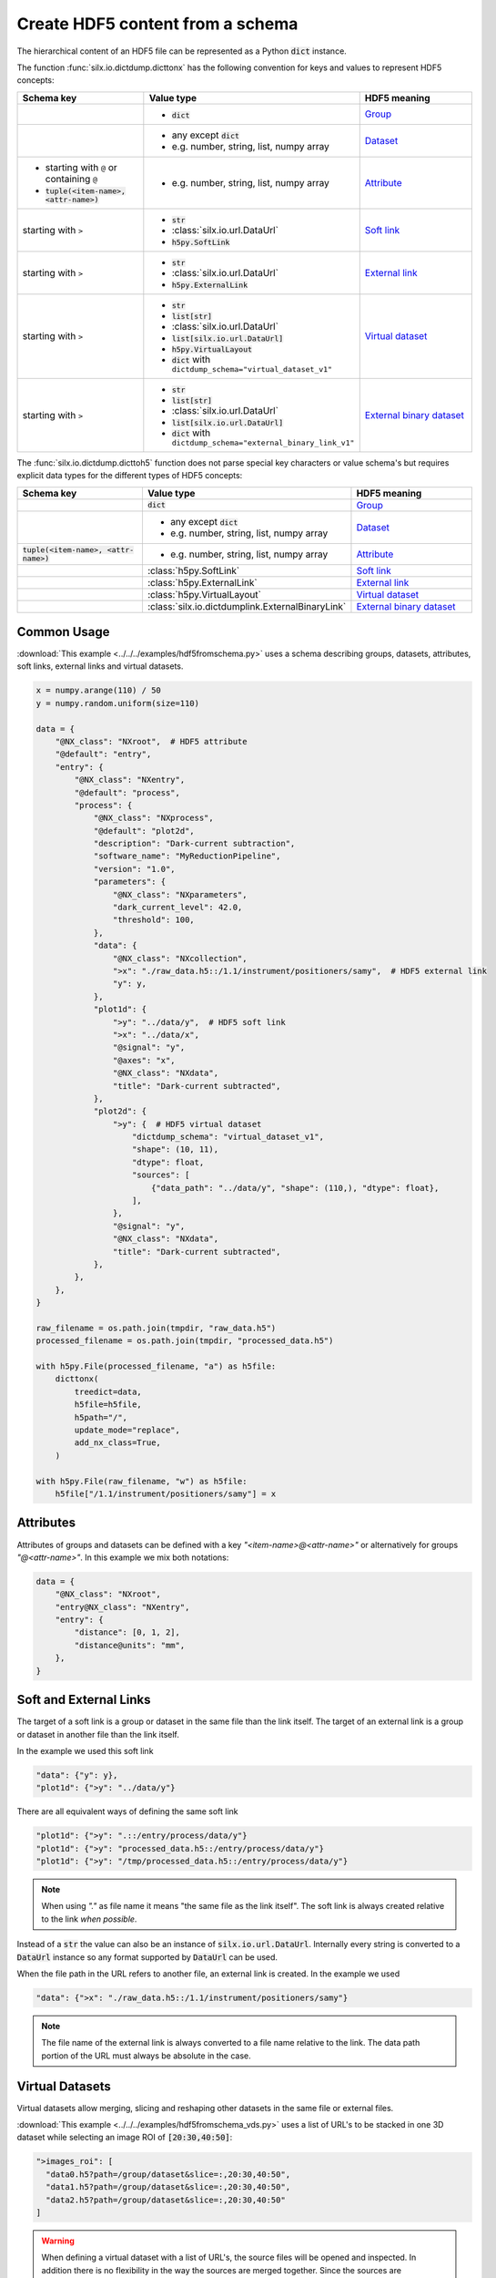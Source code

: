 .. _create-hdf5-content-from-a-schema:

Create HDF5 content from a schema
=================================

The hierarchical content of an HDF5 file can be represented as a Python :code:`dict` instance.

The function :func:`silx.io.dictdump.dicttonx` has the following convention for keys and values
to represent HDF5 concepts:

.. list-table::
   :widths: 1 1 1
   :header-rows: 1

   * - Schema key
     - Value type
     - HDF5 meaning
   * - 
     - * :code:`dict`
     - `Group <https://docs.h5py.org/en/stable/high/group.html>`_
   * - 
     - * any except :code:`dict`
       * e.g. number, string, list, numpy array
     - `Dataset <https://docs.h5py.org/en/stable/high/dataset.html>`_
   * - * starting with ``@`` or containing ``@``
       * :code:`tuple(<item-name>, <attr-name>)`
     - * e.g. number, string, list, numpy array
     - `Attribute <https://docs.h5py.org/en/stable/high/attr.html>`_
   * - starting with ``>``
     - * :code:`str`
       * :class:`silx.io.url.DataUrl`
       * :code:`h5py.SoftLink`
     - `Soft link <https://docs.h5py.org/en/stable/high/group.html#group-softlinks>`_
   * - starting with ``>``
     - * :code:`str`
       * :class:`silx.io.url.DataUrl`
       * :code:`h5py.ExternalLink`
     - `External link <https://docs.h5py.org/en/stable/high/group.html#external-links>`_
   * - starting with ``>``
     - * :code:`str`
       * :code:`list[str]`
       * :class:`silx.io.url.DataUrl`
       * :code:`list[silx.io.url.DataUrl]`
       * :code:`h5py.VirtualLayout`
       * :code:`dict` with ``dictdump_schema="virtual_dataset_v1"``
     - `Virtual dataset <https://docs.h5py.org/en/stable/vds.html>`_
   * - starting with ``>``
     - * :code:`str`
       * :code:`list[str]`
       * :class:`silx.io.url.DataUrl`
       * :code:`list[silx.io.url.DataUrl]`
       * :code:`dict` with ``dictdump_schema="external_binary_link_v1"``
     - `External binary dataset <https://docs.h5py.org/en/stable/high/dataset.html#h5py.Dataset.external>`_

The :func:`silx.io.dictdump.dicttoh5` function does not parse special key characters or value schema's
but requires explicit data types for the different types of HDF5 concepts:

.. list-table::
   :widths: 1 1 1
   :header-rows: 1

   * - Schema key
     - Value type
     - HDF5 meaning
   * - 
     - :code:`dict`
     - `Group <https://docs.h5py.org/en/stable/high/group.html>`_
   * - 
     - * any except :code:`dict`
       * e.g. number, string, list, numpy array
     - `Dataset <https://docs.h5py.org/en/stable/high/dataset.html>`_
   * - :code:`tuple(<item-name>, <attr-name>)`
     - * e.g. number, string, list, numpy array
     - `Attribute <https://docs.h5py.org/en/stable/high/attr.html>`_
   * - 
     - :class:`h5py.SoftLink`
     - `Soft link <https://docs.h5py.org/en/stable/high/group.html#group-softlinks>`_
   * - 
     - :class:`h5py.ExternalLink`
     - `External link <https://docs.h5py.org/en/stable/high/group.html#external-links>`_
   * - 
     - :class:`h5py.VirtualLayout`
     - `Virtual dataset <https://docs.h5py.org/en/stable/vds.html>`_
   * - 
     - :class:`silx.io.dictdumplink.ExternalBinaryLink`
     - `External binary dataset <https://docs.h5py.org/en/stable/high/dataset.html#h5py.Dataset.external>`_

Common Usage
------------

:download:`This example <../../../examples/hdf5fromschema.py>`
uses a schema describing groups, datasets, attributes, soft links, external links and virtual datasets.

.. image:: img/hdf5fromschema.png
  :width: 150px

.. code-block:: python

    x = numpy.arange(110) / 50
    y = numpy.random.uniform(size=110)

    data = {
        "@NX_class": "NXroot",  # HDF5 attribute
        "@default": "entry",
        "entry": {
            "@NX_class": "NXentry",
            "@default": "process",
            "process": {
                "@NX_class": "NXprocess",
                "@default": "plot2d",
                "description": "Dark-current subtraction",
                "software_name": "MyReductionPipeline",
                "version": "1.0",
                "parameters": {
                    "@NX_class": "NXparameters",
                    "dark_current_level": 42.0,
                    "threshold": 100,
                },
                "data": {
                    "@NX_class": "NXcollection",
                    ">x": "./raw_data.h5::/1.1/instrument/positioners/samy",  # HDF5 external link
                    "y": y,
                },
                "plot1d": {
                    ">y": "../data/y",  # HDF5 soft link
                    ">x": "../data/x",
                    "@signal": "y",
                    "@axes": "x",
                    "@NX_class": "NXdata",
                    "title": "Dark-current subtracted",
                },
                "plot2d": {
                    ">y": {  # HDF5 virtual dataset
                        "dictdump_schema": "virtual_dataset_v1",
                        "shape": (10, 11),
                        "dtype": float,
                        "sources": [
                            {"data_path": "../data/y", "shape": (110,), "dtype": float},
                        ],
                    },
                    "@signal": "y",
                    "@NX_class": "NXdata",
                    "title": "Dark-current subtracted",
                },
            },
        },
    }

    raw_filename = os.path.join(tmpdir, "raw_data.h5")
    processed_filename = os.path.join(tmpdir, "processed_data.h5")

    with h5py.File(processed_filename, "a") as h5file:
        dicttonx(
            treedict=data,
            h5file=h5file,
            h5path="/",
            update_mode="replace",
            add_nx_class=True,
        )

    with h5py.File(raw_filename, "w") as h5file:
        h5file["/1.1/instrument/positioners/samy"] = x

Attributes
----------

Attributes of groups and datasets can be defined with a key `"<item-name>@<attr-name>"`
or alternatively for groups `"@<attr-name>"`. In this example we mix both notations:

.. code-block:: python

    data = {
        "@NX_class": "NXroot",
        "entry@NX_class": "NXentry",
        "entry": {
            "distance": [0, 1, 2],
            "distance@units": "mm",
        },
    }

Soft and External Links
-----------------------

The target of a soft link is a group or dataset in the same file than the link itself. The target of an external link
is a group or dataset in another file than the link itself. 

In the example we used this soft link

.. code-block:: python

    "data": {"y": y},
    "plot1d": {">y": "../data/y"}

There are all equivalent ways of defining the same soft link

.. code-block:: python

    "plot1d": {">y": ".::/entry/process/data/y"}
    "plot1d": {">y": "processed_data.h5::/entry/process/data/y"}
    "plot1d": {">y": "/tmp/processed_data.h5::/entry/process/data/y"}

.. note::

  When using `"."` as file name it means "the same file as the link itself".
  The soft link is always created relative to the link `when possible`.

Instead of a :code:`str` the value can also be an instance of :code:`silx.io.url.DataUrl`. Internally every string
is converted to a :code:`DataUrl` instance so any format supported by :code:`DataUrl` can be used.

When the file path in the URL refers to another file, an external link is created. In the example we used

.. code-block:: python

    "data": {">x": "./raw_data.h5::/1.1/instrument/positioners/samy"}

.. note::

  The file name of the external link is always converted to a file name relative to the link.
  The data path portion of the URL must always be absolute in the case.

Virtual Datasets
----------------

Virtual datasets allow merging, slicing and reshaping other datasets in the same file or external files.

:download:`This example <../../../examples/hdf5fromschema_vds.py>` uses a list of URL's to be stacked
in one 3D dataset while selecting an image ROI of :code:`[20:30,40:50]`:

.. image:: img/hdf5fromschema_vds.png
  :width: 150px

.. code-block:: python

    ">images_roi": [
      "data0.h5?path=/group/dataset&slice=:,20:30,40:50",
      "data1.h5?path=/group/dataset&slice=:,20:30,40:50",
      "data2.h5?path=/group/dataset&slice=:,20:30,40:50"
    ]

.. warning::

  When defining a virtual dataset with a list of URL's, the source files will be opened and inspected.
  In addition there is no flexibility in the way the sources are merged together. Since the sources are
  concatenated their shapes must be consistent.

Here is an equivalent schema that does not open the source files and allows defining
the way the sources are merged together:

.. code-block:: python

    ">images_roi": {
      "dictdump_schema": "virtual_dataset_v1",
      "dtype": dtype("uint16"),
      "shape": (15, 10, 10),
      "sources": [
        {
          "data_path": "/group/dataset",
          "dtype": dtype("uint16"),
          "file_path": "data0.h5",
          "shape": (5, 50, 60),
          "source_index": (
            slice(None, None, None),
            slice(20, 30, None),
            slice(40, 50, None)
          ),
          "target_index": slice(0, 5, None)
        },
        {
          "data_path": "/group/dataset",
          "dtype": dtype("uint16"),
          "file_path": "data1.h5",
          "shape": (5, 50, 60),
          "source_index": (
            slice(None, None, None),
            slice(20, 30, None),
            slice(40, 50, None)
          ),
          "target_index": slice(5, 10, None)
        },
        {
          "data_path": "/group/dataset",
          "dtype": dtype("uint16"),
          "file_path": "data2.h5",
          "shape": (5, 50, 60),
          "source_index": (
            slice(None, None, None),
            slice(20, 30, None),
            slice(40, 50, None)
          ),
          "target_index": slice(10, 15, None)
        }
      ]
    }

External Binary Data
--------------------

External binary data can be concatenated as a dataset.

:download:`This example <../../../examples/hdf5fromschema_tiff.py>` uses a list of TIFF files to be concatenated
in one 3D dataset:

.. image:: img/hdf5fromschema_tiff.png
  :width: 150px

.. code-block:: python

    ">images": ["data0.tiff", "data1.tiff", "data2.tiff", "data4.tiff", "data5.tiff"]

.. warning::

  When defining a virtual dataset with a list of filenames, the source files will be opened and inspected.
  In addition the HDF5 dataset will store absolute file names so moving the data will break the link.

Here is an equivalent schema that can be used for any binary data which is contiguous and uncompressed:

.. code-block:: python

    ">images": {
        "dictdump_schema": "external_binary_link_v1",
        "dtype": numpy.uint16,
        "shape": (5, 50, 60),
        "sources": [
            ("data0.tiff", 196, 6000),
            ("data1.tiff", 196, 6000),
            ("data2.tiff", 196, 6000),
            ("data3.tiff", 196, 6000),
            ("data4.tiff", 196, 6000),
        ],
    }
